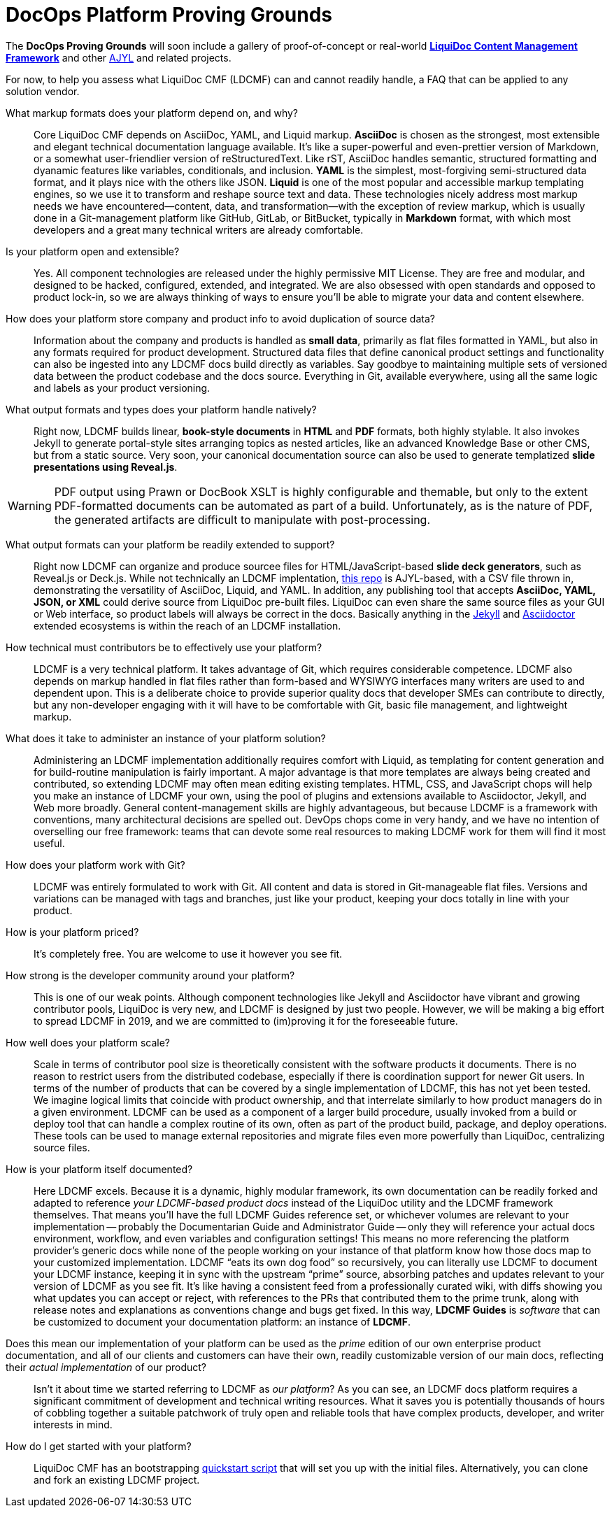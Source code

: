 = DocOps Platform Proving Grounds
:page-permalink: /ldcmf-proving-grounds
:page-layout: landing
:page-hide_sidebar: true

The *DocOps Proving Grounds* will soon include a gallery of proof-of-concept or real-world link:{liquidoc-cmf_landing_url}[*LiquiDoc Content Management Framework*] and other link:{ajyl_landing_url}[AJYL] and related projects.

For now, to help you assess what LiquiDoc CMF (LDCMF) can and cannot readily handle, a FAQ that can be applied to any solution vendor.

What markup formats does your platform depend on, and why?::

Core LiquiDoc CMF depends on AsciiDoc, YAML, and Liquid markup.
*AsciiDoc* is chosen as the strongest, most extensible and elegant technical documentation language available.
It's like a super-powerful and even-prettier version of Markdown, or a somewhat user-friendlier version of reStructuredText.
Like rST, AsciiDoc handles semantic, structured formatting and dyanamic features like variables, conditionals, and inclusion.
*YAML* is the simplest, most-forgiving semi-structured data format, and it plays nice with the others like JSON.
*Liquid* is one of the most popular and accessible markup templating engines, so we use it to transform and reshape source text and data.
These technologies nicely address most markup needs we have encountered--content, data, and transformation--with the exception of review markup, which is usually done in a Git-management platform like GitHub, GitLab, or BitBucket, typically in *Markdown* format, with which most developers and a great many technical writers are already comfortable.

Is your platform open and extensible?::

Yes.
All component technologies are released under the highly permissive MIT License.
They are free and modular, and designed to be hacked, configured, extended, and integrated.
We are also obsessed with open standards and opposed to product lock-in, so we are always thinking of ways to ensure you'll be able to migrate your data and content elsewhere.

How does your platform store company and product info to avoid duplication of source data?::

Information about the company and products is handled as *small data*, primarily as flat files formatted in YAML, but also in any formats required for product development.
Structured data files that define canonical product settings and functionality can also be ingested into any LDCMF docs build directly as variables.
Say goodbye to maintaining multiple sets of versioned data between the product codebase and the docs source.
Everything in Git, available everywhere, using all the same logic and labels as your product versioning.

What output formats and types does your platform handle natively?::

Right now, LDCMF builds linear, *book-style documents* in *HTML* and *PDF* formats, both highly stylable.
It also invokes Jekyll to generate portal-style sites arranging topics as nested articles, like an advanced Knowledge Base or other CMS, but from a static source.
Very soon, your canonical documentation source can also be used to generate templatized *slide presentations using Reveal.js*.

[WARNING]
PDF output using Prawn or DocBook XSLT is highly configurable and themable, but only to the extent PDF-formatted documents can be automated as part of a build.
Unfortunately, as is the nature of PDF, the generated artifacts are difficult to manipulate with post-processing.

What output formats can your platform be readily extended to support?::

Right now LDCMF can organize and produce sourcee files for HTML/JavaScript-based *slide deck generators*, such as Reveal.js or Deck.js.
While not technically an LDCMF implentation, link:https://github.com/briandominick/a-medic[this repo] is AJYL-based, with a CSV file thrown in, demonstrating the versatility of AsciiDoc, Liquid, and YAML.
In addition, any publishing tool that accepts *AsciiDoc, YAML, JSON, or XML* could derive source from LiquiDoc pre-built files.
LiquiDoc can even share the same source files as your GUI or Web interface, so product labels will always be correct in the docs.
Basically anything in the link:https://jekyllrb.com/docs/plugins/[Jekyll] and link:https://asciidoctor.org/docs/extensions/[Asciidoctor] extended ecosystems is within the reach of an LDCMF installation.

How technical must contributors be to effectively use your platform?::

LDCMF is a very technical platform.
It takes advantage of Git, which requires considerable competence.
LDCMF also depends on markup handled in flat files rather than form-based and WYSIWYG interfaces many writers are used to and dependent upon.
This is a deliberate choice to provide superior quality docs that developer SMEs can contribute to directly, but any non-developer engaging with it will have to be comfortable with Git, basic file management, and lightweight markup.

What does it take to administer an instance of your platform solution?::

Administering an LDCMF implementation additionally requires comfort with Liquid, as templating for content generation and for build-routine manipulation is fairly important.
A major advantage is that more templates are always being created and contributed, so extending LDCMF may often mean editing existing templates.
HTML, CSS, and JavaScript chops will help you make an instance of LDCMF your own, using the pool of plugins and extensions available to Asciidoctor, Jekyll, and Web more broadly.
General content-management skills are highly advantageous, but because LDCMF is a framework with conventions, many architectural decisions are spelled out.
DevOps chops come in very handy, and we have no intention of overselling our free framework: teams that can devote some real resources to making LDCMF work for them will find it most useful.

How does your platform work with Git?::

LDCMF was entirely formulated to work with Git.
All content and data is stored in Git-manageable flat files.
Versions and variations can be managed with tags and branches, just like your product, keeping your docs totally in line with your product.

How is your platform priced?::

It's completely free.
You are welcome to use it however you see fit.

How strong is the developer community around your platform?::

This is one of our weak points.
Although component technologies like Jekyll and Asciidoctor have vibrant and growing contributor pools, LiquiDoc is very new, and LDCMF is designed by just two people.
However, we will be making a big effort to spread LDCMF in 2019, and we are committed to (im)proving it for the foreseeable future.

How well does your platform scale?::

Scale in terms of contributor pool size is theoretically consistent with the software products it documents.
There is no reason to restrict users from the distributed codebase, especially if there is coordination support for newer Git users.
In terms of the number of products that can be covered by a single implementation of LDCMF, this has not yet been tested.
We imagine logical limits that coincide with product ownership, and that interrelate similarly to how product managers do in a given environment.
LDCMF can be used as a component of a larger build procedure, usually invoked from a build or deploy tool that can handle a complex routine of its own, often as part of the product build, package, and deploy operations.
These tools can be used to manage external repositories and migrate files even more powerfully than LiquiDoc, centralizing source files.

How is your platform itself documented?::

Here LDCMF excels.
Because it is a dynamic, highly modular framework, its own documentation can be readily forked and adapted to reference _your LDCMF-based product docs_ instead of the LiquiDoc utility and the LDCMF framework themselves.
That means you'll have the full LDCMF Guides reference set, or whichever volumes are relevant to your implementation -- probably the Documentarian Guide and Administrator Guide -- only they will reference your actual docs environment, workflow, and even variables and configuration settings!
This means no more referencing the platform provider's generic docs while none of the people working on your instance of that platform know how those docs map to your customized implementation.
LDCMF “eats its own dog food” so recursively, you can literally use LDCMF to document your LDCMF instance, keeping it in sync with the upstream “prime” source, absorbing patches and updates relevant to your version of LDCMF as you see fit.
It's like having a consistent feed from a professionally curated wiki, with diffs showing you what updates you can accept or reject, with references to the PRs that contributed them to the prime trunk, along with release notes and explanations as conventions change and bugs get fixed.
In this way, *LDCMF Guides* is _software_ that can be customized to document your documentation platform: an instance of *LDCMF*.

Does this mean our implementation of your platform can be used as the _prime_ edition of our own enterprise product documentation, and all of our clients and customers can have their own, readily customizable version of our main docs, reflecting their _actual implementation_ of our product?::

Isn't it about time we started referring to LDCMF as _our platform_?
As you can see, an LDCMF docs platform requires a significant commitment of development and technical writing resources.
What it saves you is potentially thousands of hours of cobbling together a suitable patchwork of truly open and reliable tools that have complex products, developer, and writer interests in mind.

How do I get started with your platform?::

LiquiDoc CMF has an bootstrapping link:{cmf_github_project_url}[quickstart script] that will set you up with the initial files.
Alternatively, you can clone and fork an existing LDCMF project.
